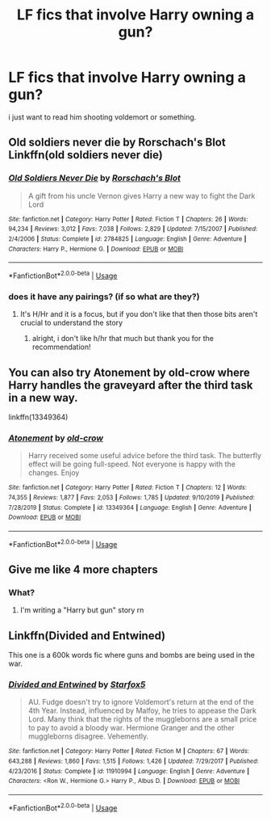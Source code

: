 #+TITLE: LF fics that involve Harry owning a gun?

* LF fics that involve Harry owning a gun?
:PROPERTIES:
:Author: alisstar
:Score: 4
:DateUnix: 1588896090.0
:DateShort: 2020-May-08
:FlairText: Request
:END:
i just want to read him shooting voldemort or something.


** Old soldiers never die by Rorschach's Blot Linkffn(old soldiers never die)
:PROPERTIES:
:Author: MrNacho410
:Score: 6
:DateUnix: 1588898806.0
:DateShort: 2020-May-08
:END:

*** [[https://www.fanfiction.net/s/2784825/1/][*/Old Soldiers Never Die/*]] by [[https://www.fanfiction.net/u/686093/Rorschach-s-Blot][/Rorschach's Blot/]]

#+begin_quote
  A gift from his uncle Vernon gives Harry a new way to fight the Dark Lord
#+end_quote

^{/Site/:} ^{fanfiction.net} ^{*|*} ^{/Category/:} ^{Harry} ^{Potter} ^{*|*} ^{/Rated/:} ^{Fiction} ^{T} ^{*|*} ^{/Chapters/:} ^{26} ^{*|*} ^{/Words/:} ^{94,234} ^{*|*} ^{/Reviews/:} ^{3,012} ^{*|*} ^{/Favs/:} ^{7,038} ^{*|*} ^{/Follows/:} ^{2,829} ^{*|*} ^{/Updated/:} ^{7/15/2007} ^{*|*} ^{/Published/:} ^{2/4/2006} ^{*|*} ^{/Status/:} ^{Complete} ^{*|*} ^{/id/:} ^{2784825} ^{*|*} ^{/Language/:} ^{English} ^{*|*} ^{/Genre/:} ^{Adventure} ^{*|*} ^{/Characters/:} ^{Harry} ^{P.,} ^{Hermione} ^{G.} ^{*|*} ^{/Download/:} ^{[[http://www.ff2ebook.com/old/ffn-bot/index.php?id=2784825&source=ff&filetype=epub][EPUB]]} ^{or} ^{[[http://www.ff2ebook.com/old/ffn-bot/index.php?id=2784825&source=ff&filetype=mobi][MOBI]]}

--------------

*FanfictionBot*^{2.0.0-beta} | [[https://github.com/tusing/reddit-ffn-bot/wiki/Usage][Usage]]
:PROPERTIES:
:Author: FanfictionBot
:Score: 1
:DateUnix: 1588898825.0
:DateShort: 2020-May-08
:END:


*** does it have any pairings? (if so what are they?)
:PROPERTIES:
:Author: alisstar
:Score: 1
:DateUnix: 1588899012.0
:DateShort: 2020-May-08
:END:

**** It's H/Hr and it is a focus, but if you don't like that then those bits aren't crucial to understand the story
:PROPERTIES:
:Author: MrNacho410
:Score: 2
:DateUnix: 1588899465.0
:DateShort: 2020-May-08
:END:

***** alright, i don't like h/hr that much but thank you for the recommendation!
:PROPERTIES:
:Author: alisstar
:Score: 1
:DateUnix: 1588899784.0
:DateShort: 2020-May-08
:END:


** You can also try Atonement by old-crow where Harry handles the graveyard after the third task in a new way.

linkffn(13349364)
:PROPERTIES:
:Author: reddog44mag
:Score: 3
:DateUnix: 1588899037.0
:DateShort: 2020-May-08
:END:

*** [[https://www.fanfiction.net/s/13349364/1/][*/Atonement/*]] by [[https://www.fanfiction.net/u/616007/old-crow][/old-crow/]]

#+begin_quote
  Harry received some useful advice before the third task. The butterfly effect will be going full-speed. Not everyone is happy with the changes. Enjoy
#+end_quote

^{/Site/:} ^{fanfiction.net} ^{*|*} ^{/Category/:} ^{Harry} ^{Potter} ^{*|*} ^{/Rated/:} ^{Fiction} ^{T} ^{*|*} ^{/Chapters/:} ^{12} ^{*|*} ^{/Words/:} ^{74,355} ^{*|*} ^{/Reviews/:} ^{1,877} ^{*|*} ^{/Favs/:} ^{2,053} ^{*|*} ^{/Follows/:} ^{1,785} ^{*|*} ^{/Updated/:} ^{9/10/2019} ^{*|*} ^{/Published/:} ^{7/28/2019} ^{*|*} ^{/Status/:} ^{Complete} ^{*|*} ^{/id/:} ^{13349364} ^{*|*} ^{/Language/:} ^{English} ^{*|*} ^{/Genre/:} ^{Adventure} ^{*|*} ^{/Download/:} ^{[[http://www.ff2ebook.com/old/ffn-bot/index.php?id=13349364&source=ff&filetype=epub][EPUB]]} ^{or} ^{[[http://www.ff2ebook.com/old/ffn-bot/index.php?id=13349364&source=ff&filetype=mobi][MOBI]]}

--------------

*FanfictionBot*^{2.0.0-beta} | [[https://github.com/tusing/reddit-ffn-bot/wiki/Usage][Usage]]
:PROPERTIES:
:Author: FanfictionBot
:Score: 1
:DateUnix: 1588899051.0
:DateShort: 2020-May-08
:END:


** Give me like 4 more chapters
:PROPERTIES:
:Author: SmittyPolk
:Score: 1
:DateUnix: 1588902477.0
:DateShort: 2020-May-08
:END:

*** What?
:PROPERTIES:
:Author: Iamnotabot3
:Score: 1
:DateUnix: 1588959404.0
:DateShort: 2020-May-08
:END:

**** I'm writing a "Harry but gun" story rn
:PROPERTIES:
:Author: SmittyPolk
:Score: 1
:DateUnix: 1588965992.0
:DateShort: 2020-May-08
:END:


** Linkffn(Divided and Entwined)

This one is a 600k words fic where guns and bombs are being used in the war.
:PROPERTIES:
:Author: 15_Redstones
:Score: 1
:DateUnix: 1589128653.0
:DateShort: 2020-May-10
:END:

*** [[https://www.fanfiction.net/s/11910994/1/][*/Divided and Entwined/*]] by [[https://www.fanfiction.net/u/2548648/Starfox5][/Starfox5/]]

#+begin_quote
  AU. Fudge doesn't try to ignore Voldemort's return at the end of the 4th Year. Instead, influenced by Malfoy, he tries to appease the Dark Lord. Many think that the rights of the muggleborns are a small price to pay to avoid a bloody war. Hermione Granger and the other muggleborns disagree. Vehemently.
#+end_quote

^{/Site/:} ^{fanfiction.net} ^{*|*} ^{/Category/:} ^{Harry} ^{Potter} ^{*|*} ^{/Rated/:} ^{Fiction} ^{M} ^{*|*} ^{/Chapters/:} ^{67} ^{*|*} ^{/Words/:} ^{643,288} ^{*|*} ^{/Reviews/:} ^{1,860} ^{*|*} ^{/Favs/:} ^{1,515} ^{*|*} ^{/Follows/:} ^{1,426} ^{*|*} ^{/Updated/:} ^{7/29/2017} ^{*|*} ^{/Published/:} ^{4/23/2016} ^{*|*} ^{/Status/:} ^{Complete} ^{*|*} ^{/id/:} ^{11910994} ^{*|*} ^{/Language/:} ^{English} ^{*|*} ^{/Genre/:} ^{Adventure} ^{*|*} ^{/Characters/:} ^{<Ron} ^{W.,} ^{Hermione} ^{G.>} ^{Harry} ^{P.,} ^{Albus} ^{D.} ^{*|*} ^{/Download/:} ^{[[http://www.ff2ebook.com/old/ffn-bot/index.php?id=11910994&source=ff&filetype=epub][EPUB]]} ^{or} ^{[[http://www.ff2ebook.com/old/ffn-bot/index.php?id=11910994&source=ff&filetype=mobi][MOBI]]}

--------------

*FanfictionBot*^{2.0.0-beta} | [[https://github.com/tusing/reddit-ffn-bot/wiki/Usage][Usage]]
:PROPERTIES:
:Author: FanfictionBot
:Score: 1
:DateUnix: 1589128681.0
:DateShort: 2020-May-10
:END:
